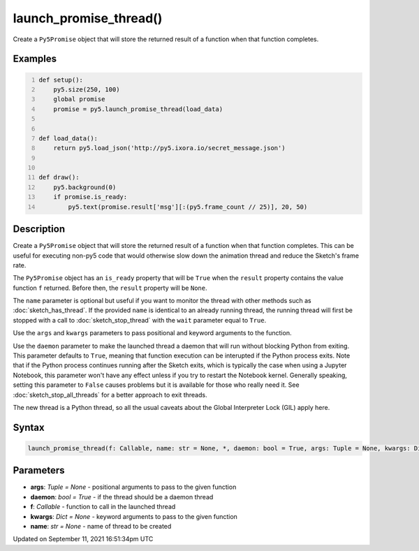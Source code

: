 launch_promise_thread()
=======================

Create a ``Py5Promise`` object that will store the returned result of a function when that function completes.

Examples
--------

.. raw:: html

    <div class="example-table">

.. raw:: html

    <div class="example-row"><div class="example-cell-image">

.. raw:: html

    </div><div class="example-cell-code">

.. code:: python
    :number-lines:

    def setup():
        py5.size(250, 100)
        global promise
        promise = py5.launch_promise_thread(load_data)


    def load_data():
        return py5.load_json('http://py5.ixora.io/secret_message.json')


    def draw():
        py5.background(0)
        if promise.is_ready:
            py5.text(promise.result['msg'][:(py5.frame_count // 25)], 20, 50)

.. raw:: html

    </div></div>

.. raw:: html

    </div>

Description
-----------

Create a ``Py5Promise`` object that will store the returned result of a function when that function completes. This can be useful for executing non-py5 code that would otherwise slow down the animation thread and reduce the Sketch's frame rate.

The ``Py5Promise`` object has an ``is_ready`` property that will be ``True`` when the ``result`` property contains the value function ``f`` returned. Before then, the ``result`` property will be ``None``.

The ``name`` parameter is optional but useful if you want to monitor the thread with other methods such as :doc:`sketch_has_thread`. If the provided ``name`` is identical to an already running thread, the running thread will first be stopped with a call to :doc:`sketch_stop_thread` with the ``wait`` parameter equal to ``True``.

Use the ``args`` and ``kwargs`` parameters to pass positional and keyword arguments to the function.

Use the ``daemon`` parameter to make the launched thread a daemon that will run without blocking Python from exiting. This parameter defaults to ``True``, meaning that function execution can be interupted if the Python process exits. Note that if the Python process continues running after the Sketch exits, which is typically the case when using a Jupyter Notebook, this parameter won't have any effect unless if you try to restart the Notebook kernel. Generally speaking, setting this parameter to ``False`` causes problems but it is available for those who really need it. See :doc:`sketch_stop_all_threads` for a better approach to exit threads.

The new thread is a Python thread, so all the usual caveats about the Global Interpreter Lock (GIL) apply here.

Syntax
------

.. code:: python

    launch_promise_thread(f: Callable, name: str = None, *, daemon: bool = True, args: Tuple = None, kwargs: Dict = None) -> Py5Promise

Parameters
----------

* **args**: `Tuple = None` - positional arguments to pass to the given function
* **daemon**: `bool = True` - if the thread should be a daemon thread
* **f**: `Callable` - function to call in the launched thread
* **kwargs**: `Dict = None` - keyword arguments to pass to the given function
* **name**: `str = None` - name of thread to be created


Updated on September 11, 2021 16:51:34pm UTC

